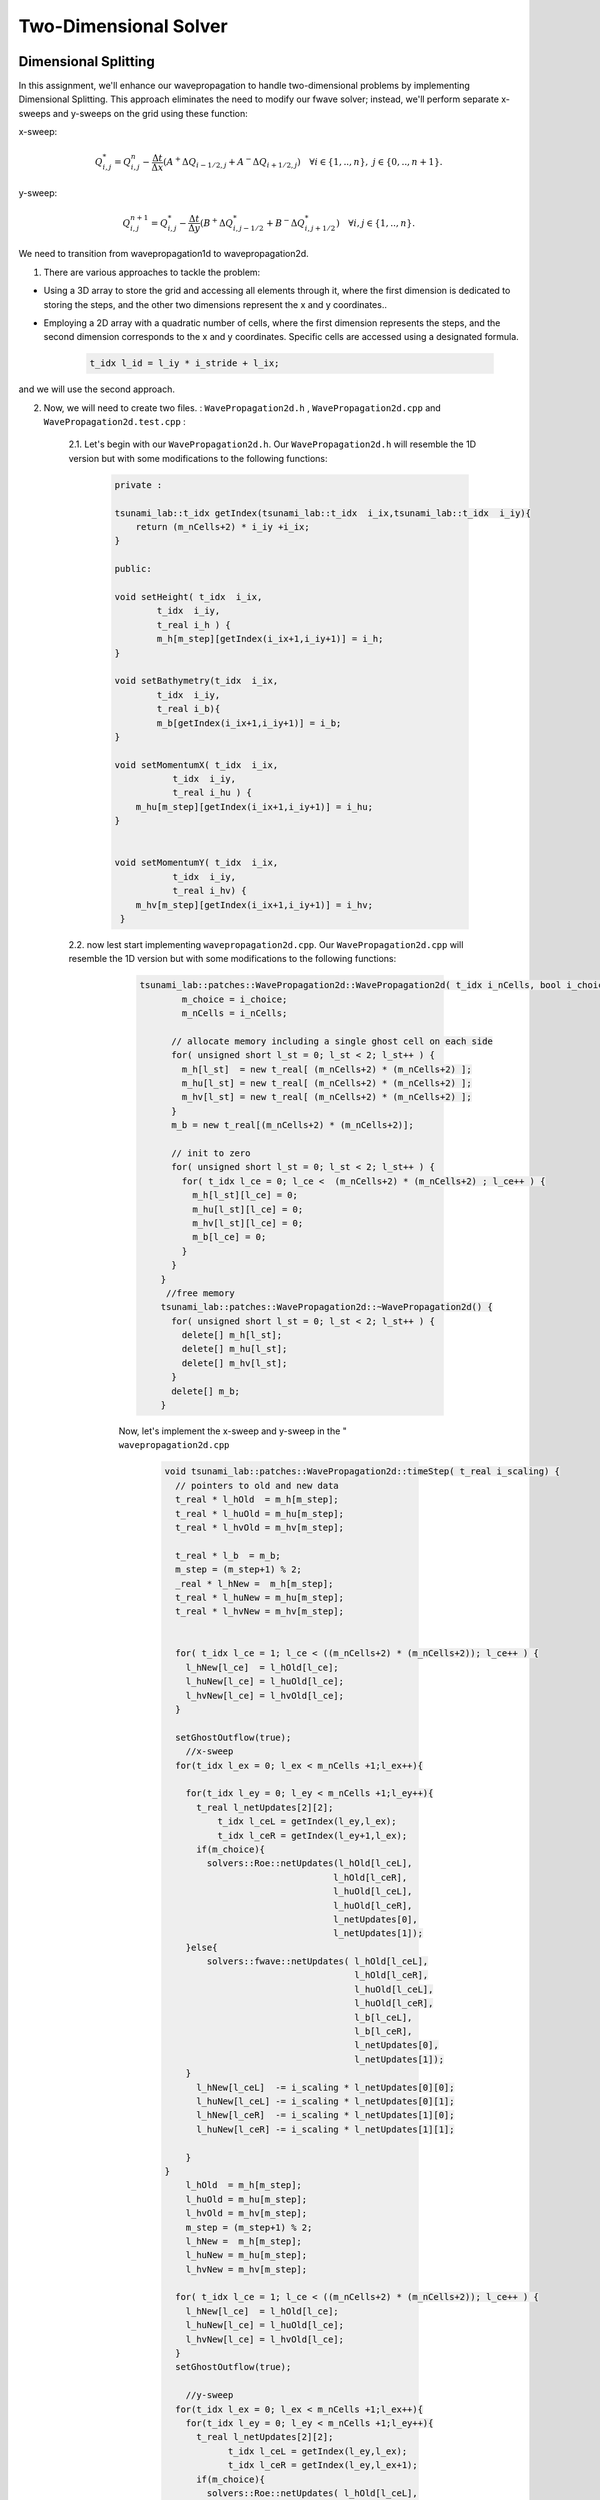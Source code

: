 
Two-Dimensional Solver
========================

Dimensional Splitting
---------------------------
In this assignment, we'll enhance our wavepropagation to handle two-dimensional problems by implementing Dimensional Splitting.
This approach eliminates the need to modify our fwave solver; instead, we'll perform separate x-sweeps and y-sweeps on the grid using these function:

x-sweep:

.. math:: Q_{i,j}^* = Q_{i,j}^n - \frac{\Delta t}{\Delta x} \left( A^+ \Delta Q_{i-1/2,j} + A^- \Delta Q_{i+1/2,j} \right)  \quad \forall i \in \{ 1, .., n \}, \; j \in \{ 0, .., n+1 \}.

y-sweep: 

.. math:: Q_{i,j}^{n+1} = Q_{i,j}^* - \frac{\Delta t}{\Delta y} \left( B^+ \Delta Q^*_{i,j-1/2} + B^- \Delta Q^*_{i,j+1/2} \right)  \quad \forall i,j \in \{ 1, .., n \}.


We need to transition from wavepropagation1d to wavepropagation2d.


1. There are various approaches to tackle the problem:

- Using a 3D array to store the grid and accessing all elements through it, where the first
  dimension is dedicated to storing the steps, and the other two dimensions represent the x and y coordinates..

- Employing a 2D array with a quadratic number of cells, where the first
  dimension represents the steps, and the second dimension corresponds
  to the x and y coordinates. Specific cells are accessed using a designated formula.

    .. code-block:: cpp

        t_idx l_id = l_iy * i_stride + l_ix;

and we will use the second approach.

2. Now, we will need to create two files. : ``WavePropagation2d.h`` , ``WavePropagation2d.cpp`` and ``WavePropagation2d.test.cpp`` :

    2.1. Let's begin with our ``WavePropagation2d.h``. Our  ``WavePropagation2d.h`` will resemble the 1D version but with some modifications to the following functions:

        .. code-block:: cpp

            private : 

            tsunami_lab::t_idx getIndex(tsunami_lab::t_idx  i_ix,tsunami_lab::t_idx  i_iy){
                return (m_nCells+2) * i_iy +i_ix;
            }

            public:

            void setHeight( t_idx  i_ix,
                    t_idx  i_iy,
                    t_real i_h ) {
                    m_h[m_step][getIndex(i_ix+1,i_iy+1)] = i_h;
            }

            void setBathymetry(t_idx  i_ix,
                    t_idx  i_iy,
                    t_real i_b){
                    m_b[getIndex(i_ix+1,i_iy+1)] = i_b;
            }

            void setMomentumX( t_idx  i_ix,
                       t_idx  i_iy,
                       t_real i_hu ) {
                m_hu[m_step][getIndex(i_ix+1,i_iy+1)] = i_hu;
            }


            void setMomentumY( t_idx  i_ix,
                       t_idx  i_iy,
                       t_real i_hv) {
                m_hv[m_step][getIndex(i_ix+1,i_iy+1)] = i_hv;
             }






    2.2. now lest start implementing ``wavepropagation2d.cpp``. Our  ``WavePropagation2d.cpp`` will resemble the 1D version but with some modifications to the following functions:

        .. code-block:: cpp

            tsunami_lab::patches::WavePropagation2d::WavePropagation2d( t_idx i_nCells, bool i_choice ) {
                    m_choice = i_choice;
                    m_nCells = i_nCells;

                  // allocate memory including a single ghost cell on each side
                  for( unsigned short l_st = 0; l_st < 2; l_st++ ) {
                    m_h[l_st]  = new t_real[ (m_nCells+2) * (m_nCells+2) ];
                    m_hu[l_st] = new t_real[ (m_nCells+2) * (m_nCells+2) ];
                    m_hv[l_st] = new t_real[ (m_nCells+2) * (m_nCells+2) ];
                  }
                  m_b = new t_real[(m_nCells+2) * (m_nCells+2)];

                  // init to zero
                  for( unsigned short l_st = 0; l_st < 2; l_st++ ) {
                    for( t_idx l_ce = 0; l_ce <  (m_nCells+2) * (m_nCells+2) ; l_ce++ ) {
                      m_h[l_st][l_ce] = 0;
                      m_hu[l_st][l_ce] = 0;
                      m_hv[l_st][l_ce] = 0;
                      m_b[l_ce] = 0;
                    }
                  }
                }
                 //free memory
                tsunami_lab::patches::WavePropagation2d::~WavePropagation2d() {
                  for( unsigned short l_st = 0; l_st < 2; l_st++ ) {
                    delete[] m_h[l_st];
                    delete[] m_hu[l_st];
                    delete[] m_hv[l_st];
                  }
                  delete[] m_b;
                }

        Now, let's implement the x-sweep and y-sweep in the " ``wavepropagation2d.cpp``

            .. code-block:: cpp
        
                void tsunami_lab::patches::WavePropagation2d::timeStep( t_real i_scaling) {
                  // pointers to old and new data
                  t_real * l_hOld  = m_h[m_step];
                  t_real * l_huOld = m_hu[m_step];
                  t_real * l_hvOld = m_hv[m_step];

                  t_real * l_b  = m_b; 
                  m_step = (m_step+1) % 2;
                  _real * l_hNew =  m_h[m_step];
                  t_real * l_huNew = m_hu[m_step];
                  t_real * l_hvNew = m_hv[m_step];


                  for( t_idx l_ce = 1; l_ce < ((m_nCells+2) * (m_nCells+2)); l_ce++ ) {
                    l_hNew[l_ce]  = l_hOld[l_ce];
                    l_huNew[l_ce] = l_huOld[l_ce];
                    l_hvNew[l_ce] = l_hvOld[l_ce];
                  }

                  setGhostOutflow(true);
                    //x-sweep
                  for(t_idx l_ex = 0; l_ex < m_nCells +1;l_ex++){ 

                    for(t_idx l_ey = 0; l_ey < m_nCells +1;l_ey++){
                      t_real l_netUpdates[2][2];
                          t_idx l_ceL = getIndex(l_ey,l_ex);
                          t_idx l_ceR = getIndex(l_ey+1,l_ex);
                      if(m_choice){
                        solvers::Roe::netUpdates(l_hOld[l_ceL],
                                                l_hOld[l_ceR],
                                                l_huOld[l_ceL],
                                                l_huOld[l_ceR],
                                                l_netUpdates[0],
                                                l_netUpdates[1]);
                    }else{
                        solvers::fwave::netUpdates( l_hOld[l_ceL],
                                                    l_hOld[l_ceR],
                                                    l_huOld[l_ceL],
                                                    l_huOld[l_ceR],
                                                    l_b[l_ceL],
                                                    l_b[l_ceR],
                                                    l_netUpdates[0],
                                                    l_netUpdates[1]);
                    }
                      l_hNew[l_ceL]  -= i_scaling * l_netUpdates[0][0];
                      l_huNew[l_ceL] -= i_scaling * l_netUpdates[0][1];
                      l_hNew[l_ceR]  -= i_scaling * l_netUpdates[1][0];
                      l_huNew[l_ceR] -= i_scaling * l_netUpdates[1][1];
      
                    }
                }
                    l_hOld  = m_h[m_step];
                    l_huOld = m_hu[m_step];
                    l_hvOld = m_hv[m_step];
                    m_step = (m_step+1) % 2;
                    l_hNew =  m_h[m_step];
                    l_huNew = m_hu[m_step];
                    l_hvNew = m_hv[m_step];

                  for( t_idx l_ce = 1; l_ce < ((m_nCells+2) * (m_nCells+2)); l_ce++ ) {
                    l_hNew[l_ce]  = l_hOld[l_ce];
                    l_huNew[l_ce] = l_huOld[l_ce];
                    l_hvNew[l_ce] = l_hvOld[l_ce];
                  }
                  setGhostOutflow(true);

                    //y-sweep
                  for(t_idx l_ex = 0; l_ex < m_nCells +1;l_ex++){ 
                    for(t_idx l_ey = 0; l_ey < m_nCells +1;l_ey++){
                      t_real l_netUpdates[2][2];
                            t_idx l_ceL = getIndex(l_ey,l_ex);
                            t_idx l_ceR = getIndex(l_ey,l_ex+1);
                      if(m_choice){
                        solvers::Roe::netUpdates( l_hOld[l_ceL],
                                                  l_hOld[l_ceR],
                                                  l_hvOld[l_ceL],
                                                  l_hvOld[l_ceR],
                                                  l_netUpdates[0],
                                                  l_netUpdates[1]);
                      }else{
                        solvers::fwave::netUpdates( l_hOld[l_ceL],
                                                    l_hOld[l_ceR],
                                                    l_hvOld[l_ceL],
                                                    l_hvOld[l_ceR],
                                                    l_b[l_ceL],
                                                    l_b[l_ceR],
                                                    l_netUpdates[0],
                                                    l_netUpdates[1]);
                      }
                      l_hNew[l_ceL]  -= i_scaling * l_netUpdates[0][0];
                      l_hvNew[l_ceL] -= i_scaling * l_netUpdates[0][1];
                      l_hNew[l_ceR]  -= i_scaling * l_netUpdates[1][0];
                      l_hvNew[l_ceR] -= i_scaling * l_netUpdates[1][1];
      
                    }
    
                  }

                }

            Let's implement our boundary:

                .. code-block:: cpp

                    void tsunami_lab::patches::WavePropagation2d::setGhostOutflow(bool i_choiceBoundry) {
                        m_choiceBoundry = i_choiceBoundry;
                        t_real * l_h = m_h[m_step];
                        t_real * l_hu = m_hu[m_step];
                        t_real * l_hv = m_hv[m_step];
                        t_real * l_b = m_b;
                        for (unsigned short l_qw = 0; l_qw < 2; ++l_qw){
                            for (unsigned short l_qe = 0; l_qe < 2; ++l_qe){
                                const int i = l_qw * (m_nCells + 2);
                                const int j = l_qe * (m_nCells + 2);
                                const int targetIndex = (m_nCells + 2 - l_qw) * (m_nCells + 2) + l_qe;

                                l_h[targetIndex] = l_h[i + j + l_qe + 1];
                                if(i_choiceBoundry){
                                l_hu[targetIndex] = -l_hu[i + j + l_qe + 1];
                                l_hv[targetIndex] = -l_hv[i + j + l_qe + 1];
                                }
                                else
                                {
                                    l_hu[targetIndex] = l_hu[i + j + l_qe + 1];
                                    l_hv[targetIndex] = l_hv[i + j + l_qe + 1];
                                }
                                l_b[targetIndex] = l_b[i + j + l_qe + 1];
                            }
                        }
                        // bottom row & top row
                        for (t_idx l_g = 1; l_g < m_nCells; l_g++)
                        { 
                            l_h[l_g] = l_h[getIndex(l_g,1)];
                            l_h[getIndex(l_g,m_nCells+1)] = l_h[getIndex(l_g,m_nCells)];

                            if(i_choiceBoundry)
                            {
                                l_hu[l_g] = -l_hu[getIndex(l_g,1)];
                                l_hu[getIndex(l_g,m_nCells+1)] = -l_hu[getIndex(l_g,m_nCells)];
                                l_hv[l_g] = -l_hv[getIndex(l_g,1)];
                                l_hv[getIndex(l_g,m_nCells+1)] = -l_hv[getIndex(l_g,m_nCells)];
                            }     
                            else
                            {
                                l_hu[l_g] = l_hu[getIndex(l_g,1)];
                                l_hu[getIndex(l_g,m_nCells+1)] = l_hu[getIndex(l_g,m_nCells)];
                                l_hv[l_g] = l_hv[getIndex(l_g,1)];
                                l_hv[getIndex(l_g,m_nCells+1)] = l_hv[getIndex(l_g,m_nCells)];
                            }
                            l_b[l_g] = l_b[getIndex(l_g,1)];
                            l_b[getIndex(l_g,m_nCells+1)] = l_b[getIndex(l_g,m_nCells)];
                        }

                        // leftest and rightest column
                        for (t_idx l_g = 1; l_g < m_nCells; l_g++)
                        {
                            l_h[getIndex(0,l_g)] = l_h[getIndex(1,l_g)];
                            l_h[getIndex(m_nCells+1,l_g)] = l_h[getIndex(m_nCells,l_g)];
                            if(i_choiceBoundry)
                            {
                                l_hu[getIndex(0,l_g)] = -l_hu[getIndex(1,l_g)];
                                l_hu[getIndex(m_nCells+1,l_g)] = -l_hu[getIndex(m_nCells,l_g)];
                                l_hv[getIndex(0,l_g)] = -l_hv[getIndex(1,l_g)];
                                l_hv[getIndex(m_nCells+1,l_g)] = -l_hv[getIndex(m_nCells,l_g)];
                            }
                            else
                            {
                                l_hu[getIndex(0,l_g)] = l_hu[getIndex(1,l_g)];
                                l_hu[getIndex(m_nCells+1,l_g)] = l_hu[getIndex(m_nCells,l_g)];
                                l_hv[getIndex(0,l_g)] = l_hv[getIndex(1,l_g)];
                                l_hv[getIndex(m_nCells+1,l_g)] = l_hv[getIndex(m_nCells,l_g)];
                            }
                                l_b[getIndex(0,l_g)] = l_b[getIndex(1,l_g)];
                                l_b[getIndex(m_nCells+1,l_g)] = l_b[getIndex(m_nCells,l_g)];
                        }

                                // Ecken des Gitters aktualisieren 
                                              //[0/0]
                                l_b[getIndex(0,0)] = l_b[getIndex(1,1)];
                                l_b[getIndex(m_nCells+1,0)] = l_b[getIndex(m_nCells,1)];
                                l_b[getIndex(0,m_nCells+1)] = l_b[getIndex(1,m_nCells)];
                                l_b[getIndex(m_nCells+1,m_nCells+1)] = l_b[getIndex(m_nCells,m_nCells)];
                                      
                                l_h[getIndex(0,0)] = l_h[getIndex(1,1)];
                                l_h[getIndex(m_nCells+1,0)] = l_h[getIndex(m_nCells,1)];
                                l_h[getIndex(0,mopo_nCells+1)] = l_h[getIndex(1,m_nCells)];
                                l_h[getIndex(m_nCells+1,m_nCells+1)] = l_h[getIndex(m_nCells,m_nCells)];

                                l_hu[getIndex(0,0)] = l_hu[getIndex(1,1)];
                                l_hu[getIndex(m_nCells+1,0)] = l_hu[getIndex(m_nCells,1)];
                                l_hu[getIndex(0,m_nCells+1)] = l_hu[getIndex(1,m_nCells)];
                                l_hu[getIndex(m_nCells+1,m_nCells+1)] = l_hu[getIndex(m_nCells,m_nCells)];

                                l_hv[getIndex(0,0)] = l_hv[getIndex(1,1)];
                                l_hv[getIndex(m_nCells+1,0)] = l_hv[getIndex(m_nCells,1)];
                                l_hv[getIndex(0,m_nCells+1)] = l_hv[getIndex(1,m_nCells)];
                                l_hv[getIndex(m_nCells+1,m_nCells+1)] = l_hv[getIndex(m_nCells,m_nCells)];
                         }
                    }
                
      .. important::

        tsunami_lab::t_idx getIndex(tsunami_lab::t_idx  i_ix,tsunami_lab::t_idx  i_iy){
        return (m_nCells+2) * i_iy +i_ix;
        }

        where our strid is m_nCells+2


      finally lets implement the ``WavePropagation2d.test.cpp``: 

      .. code-block:: cpp

            
            #include <catch2/catch.hpp>
            #include "WavePropagation2d.h"
            TEST_CASE( "Test the 2d wave propagation solver.", "[WaveProp2d]" ) {
            


              tsunami_lab::patches::WavePropagation2d m_waveProp( 100 , true );

              std::size_t  l_ce;

              for( std::size_t l_ce = 0; l_ce < 100+1; l_ce++ ) {
                for( std::size_t l_cy = 0; l_cy < 100+1; l_cy++ ){
                  
              
                m_waveProp.setHeight( l_ce,
                                      l_cy,
                                      5 );
                m_waveProp.setMomentumX( l_ce,
                                        l_cy,
                                        0 );
                m_waveProp.setMomentumY( l_ce,
                                        l_cy,
                                        0 );

                m_waveProp.setGhostOutflow(true);                         
              
                }
              }

              // set outflow boundary condition

              // perform a time step
            
                m_waveProp.setGhostOutflow(true);
                m_waveProp.timeStep(0.1);
              

              // steady state
              for( std::size_t l_cy = 1; l_cy < 50  ; l_cy++ ) {  
                for( std::size_t l_cx = 1; l_cx < 100 ; l_cx++ ) {
                  l_ce = (l_cx+1)  + (l_cy+1 ) * (100+2); 
                REQUIRE( m_waveProp.getHeight()[l_ce]   == Approx( 5.0f) );
                REQUIRE( m_waveProp.getMomentumX()[l_ce] == Approx( 0 ) );
                  }
                }

              REQUIRE( m_waveProp.getHeight()[49]   == Approx(5.0) );
              REQUIRE( m_waveProp.getMomentumX()[49] == Approx( 0.0 ));

              REQUIRE( m_waveProp.getHeight()[50]   == Approx(5.0) );
              REQUIRE( m_waveProp.getMomentumX()[50] == Approx(0.0) );

              // steady state
              for( std::size_t l_ce = 50; l_ce < 100; l_ce++ ) {
                REQUIRE( m_waveProp.getHeight()[l_ce]   == Approx(5.0) );
                REQUIRE( m_waveProp.getMomentumX()[l_ce] == Approx(0.0) );
              }

            }


                        
circular dam break setup 
........................


After enabling our wavepropagation to accommodate a 2D system, we can now proceed to implement a circular dam break setup within
the specified domain :math:`[-50, 50]^2` This will be achieved by utilizing the following initial values:

  .. math::

            \begin{cases}
                        [h, hu, hv]^T = [10, 0, 0]^T &\text{if } \sqrt{x^2+y^2} < 10 \\
                        [h, hu, hv]^T = [5, 0, 0]^T  \quad &\text{else}
                        \end{cases}



We need to generate the following files in setup:   ``DamBreak2d.cpp`` , ``DamBreak2d.h`` and ``DamBreak2d.test.cpp``

1. lets start by implemeting ``DamBreak2d.h``


.. code-block:: cpp 


  #ifndef TSUNAMI_LAB_SETUPS_DAM_BREAK_2D_H
  #define TSUNAMI_LAB_SETUPS_DAM_BREAK_2D_H

  #include "../Setup.h"

  namespace tsunami_lab {
    namespace setups {
      class DamBreak2d;
    }
  }

  /**
  * 2d dam break setup.
  **/
  class tsunami_lab::setups::DamBreak2d: public Setup {

  public:

    /**
     * @brief Gets the water height at a given point.
     *
     * @param i_x x-coordinate of the queried point.
     * @return height at the given point.
     **/
    t_real getHeight( t_real i_x,
                      t_real i_y) const;

    /**
     * @brief Gets the momentum in x-direction.
     *
     * @return momentum in x-direction.
     **/
    t_real getMomentumX( t_real,
                         t_real ) const;

    /**
     * @brief Gets the momentum in y-direction.
     * @return momentum in y-direction.
     **/
    t_real getMomentumY( t_real,
                         t_real ) const;

    /**
     * @brief Gets the bathymetry.
     * @return bathymetry.
     **/                
    t_real getBathymetry( t_real,
                          t_real ) const ;
  };

  #endif



2. lets implement the ``DamBreak2d.cpp`` :

  .. code-block:: cpp

   
    #include "DamBreak2d.h"
    #include "cmath"

    tsunami_lab::t_real tsunami_lab::setups::DamBreak2d::getHeight( t_real i_x,
                                                                t_real i_y) const {
      if(std::sqrt((i_x*i_x)+(i_y*i_y)) < 10){
        return 10;
      } else{
        return 5;
      }

    }

    tsunami_lab::t_real tsunami_lab::setups::DamBreak2d::getMomentumX( t_real ,
                                                                   t_real ) const {
      return 0;
    }



    tsunami_lab::t_real tsunami_lab::setups::DamBreak2d::getMomentumY( t_real ,
                                                                   t_real ) const {
      return 0;
    }

    tsunami_lab::t_real tsunami_lab::setups::DamBreak2d::getBathymetry( t_real ,
                                                                    t_real ) const {
      return 0;
    }


3. now lets implement our test unit for the circular dambreak in the ``DamBreak2d.test.cpp``: 

.. code-block:: cpp


      #include <catch2/catch.hpp>
      #include "DamBreak2d.h"

      TEST_CASE( "Test the two-dimensional dam break setup.", "[DamBreak2d]" ) {
        tsunami_lab::setups::DamBreak2d l_damBreak;

        // left side
        REQUIRE( l_damBreak.getHeight( 2, 4 ) == 10.0 );

        REQUIRE( l_damBreak.getMomentumX( 2, 0 ) == 0 );

        REQUIRE( l_damBreak.getMomentumY( 2, 0 ) == 0 );

        REQUIRE( l_damBreak.getHeight( 2, 5 ) == 10.0  );

        REQUIRE( l_damBreak.getMomentumX( 2, 5 ) == 0 );

        REQUIRE( l_damBreak.getMomentumY( 2, 2 ) == 0 );

        // right side
        REQUIRE( l_damBreak.getHeight( 4, 0 ) == 10.0  );

        REQUIRE( l_damBreak.getMomentumX( 4, 0 ) == 0 );

        REQUIRE( l_damBreak.getMomentumY( 4, 0 ) == 0 );

        REQUIRE( l_damBreak.getHeight( 4, 5 ) == 10.0  );

        REQUIRE( l_damBreak.getMomentumX( 4, 5 ) == 0 );

        REQUIRE( l_damBreak.getMomentumY( 4, 2 ) == 0 );  
      }


4. simulation


Now, we'll model the circular DamBreak, incorporating a reflective boundary.


  .. video:: _static/Dambreak2d.mp4
   :width: 700
   :height: 500
   :autoplay:


In the simulation, we will observe how the waves reflect on the border of our domain.


Illustration of the support for bathymetry
................................................


Include bathymetric data in our circular DamBreak simulation:

First, let's modify our 'getBathymetry' function: 

.. code-block:: cpp

  tsunami_lab::t_real tsunami_lab::setups::DamBreak2d::getBathymetry( t_real i_x,
                                                                    t_real ) const {
  if( (i_x > 35) &  (i_x < 40) ){
    return 10 ;
  }else{
    return 0;
    }
  }

And don't forget to set the water height to zero wherever the bathymetry is present

.. code-block:: cpp

  tsunami_lab::t_real tsunami_lab::setups::DamBreak2d::getHeight( t_real i_x,
                                                                t_real i_y) const {

    if( (i_x > 35) &  (i_x < 40) ){
      return 0 ;
    }else{

      if(std::sqrt((i_x*i_x)+(i_y*i_y)) < 10){
        return 10;
      } else{
        return 5;
      }
    }

  }

.. video:: _static/Dambreak2dWithBathymetry.mp4
   :width: 700
   :autoplay:

In the simulation, we'll observe how water waves interact and reflect off the obstacle we've introduced.




Stations
---------

Add a new class Stations
........................


There are numerous methods for implementing a station class, but we chose to implement it using a struct object for the station. Initially, we create a struct object for the station and include it in the ``constant.h`` file.

.. code-block:: cpp

  struct Station {
    std::string i_name;
    tsunami_lab::t_real i_x,i_y;
    }; 


To retrieve user data for the station, we first created a JSON file named ``stations.json`` in the ``config`` folder.

.. code-block::

    {
        "frequency": 2,
        "stations": [
            {
                "i_name": "Dart",
                "i_x": -51,
                "i_y": -51
            },
            {
                "i_name": "Habibi",
                "i_x": 0.75,
                "i_y": 30.75
            }
        ]
    }
  

.. important::

  You have the option to include station data in the JSON file, and upon running
  the code, the stations will be automatically written to the ``station`` folder.

  The station's coordinates must fall within our designated boundary, in our case within the range of :math:`[-50, 50]^2`.
  If the coordinates lie outside this boundary, they will not be saved in the station folder.

  the boundary can be effected throguh the following inputs (dimension  domain_start) thats can be found in the ``config.json`` file.
  
Now, we need to create functions in the ``\tsunami_lab\src\io\JsReader\Configuration.cpp`` file to read data from a JSON file and . One function should be implemented
to retrieve the coordinates of the stations, and another one to retrieve the frequency.

  .. code-block:: cpp

      void tsunami_lab::io::Configuration::readStationsFromJson(std::vector<tsunami_lab::Station> & stations) {
      std::string filename = "configs/stations.json";
      std::ifstream file(filename);
      if (!file.is_open()) {
          std::cerr << "Error opening file: " << filename << std::endl;
          return;
      }

      json json_data;
      file >> json_data;
      file.close();

      stations.clear(); 

      for (const auto& station_data : json_data["stations"]) {
          tsunami_lab::Station station;
          station.i_name = station_data["i_name"];
          station.i_x = station_data["i_x"];
          station.i_y = station_data["i_y"];
          stations.push_back(station);
      }
    }

    tsunami_lab::t_real  tsunami_lab::io::Configuration::getFrequency(){
        std::string filename = "configs/stations.json";
        std::ifstream file(filename);
        if (!file.is_open()) {
            std::cerr << "Error opening file: " << filename << std::endl;
            return 0;
        }
        json json_data;
        file >> json_data;
        file.close();
        return json_data["frequency"];
    }


lets now add a Station class in the io folder. for the Station class we will need to creat the following files : ``Station.cpp``
, ``Station.h`` and ``Station.test.cpp``.


2. lets implement the ``Station.h`` : 

  .. code-block:: cpp

    #ifndef TSUNAMI_LAB_IO_STATIONS
    #define TSUNAMI_LAB_IO_STATIONS

    #include "../../constants.h"
    #include "../JsReader/Configuration.h"
    #include "string"
    #include <fstream>
    #include <vector>

    namespace tsunami_lab {
      namespace io {
        class Station;
      }
    }

    class tsunami_lab::io::Station{
        public:
            static void write(tsunami_lab::t_idx              i_x,
                              tsunami_lab::t_idx              i_y,
                              tsunami_lab::t_idx              i_time_in_seconds,
                              tsunami_lab::t_real             i_water_height,
                              std::string                     i_csv_path);
    };

    #endif

every station has an x , y coordinate , a frequence which is i_time_in_seconds and a name.


3. now lets implement ``Station.cpp`` file : 

.. code-block:: cpp

  #include "Station.h"

  void tsunami_lab::io::Station::write(tsunami_lab::t_idx              i_x,
                                      tsunami_lab::t_idx              i_y,
                                      tsunami_lab::t_idx              i_time_in_seconds,
                                      tsunami_lab::t_real             i_water_height,
                                      std::string                     i_csv_path){


      std::ofstream io_stream(i_csv_path,std::ios::app);
      if (!io_stream.is_open()) {
          std::cerr << "Error opening file: " << i_csv_path << std::endl;
          return ; 
      }
      std::uintmax_t fileSize = std::filesystem::file_size(i_csv_path);
      if(fileSize == 0){
          io_stream << "x,y,water_height,time_in_seconds";
      }
      io_stream << "\n";
      io_stream << i_x << "," << i_y << "," << i_water_height << "," << i_time_in_seconds;
      io_stream << std::flush;

  }

implementation of a time step-independent output frequency for the stations.
............................................................................

To provide names and locations for our solver, we will utilize the station JSON file. Each station will have its dedicated folder within the station directory, containing its respective CSV solution.
Before implementing this, let's establish a boundary for our stations. If a station falls outside of this boundary, its solution will not be saved in the station folder.

.. code-block:: cpp

  l_stations.erase(
  std::remove_if(l_stations.begin(), l_stations.end(), [&](const auto& station) {
      if (station.i_x < l_domain_start || station.i_x > l_temp_dimension + l_domain_start ||
          station.i_y < l_domain_start || station.i_y > l_temp_dimension + l_domain_start) {
          std::cout << "\033[1;31m\u2717 " << station.i_name << " is out of boundary \033[0m " << std::endl;
          return true; // Remove the station
      }else{
          std::cout << "\033[1;32m\u2713 " << station.i_name << " is in boundary \033[0m " << std::endl;
      }
      return false; // Keep the station
  }),
  l_stations.end());


Now, let's implement a time step-independent output frequency for the stations in main.cpp. We will use the following function.
To calculate the index of the x and y coordinates, we will use the following formula:

.. important::

      tsunami_lab::t_idx l_ix = ((station.i_x - l_domain_start ) / l_dxy )+1;
      tsunami_lab::t_idx l_iy = ((station.i_y - l_domain_start ) / l_dxy )+1;
  
.. code-block:: cpp

      if(l_current_frequency_time <= l_simTime){
      for (const auto& station : l_stations) {
        std::string l_foldername = "stations/"+station.i_name;
        if (!std::filesystem::exists(l_foldername)){
              std::filesystem::create_directory(l_foldername);
        }
        tsunami_lab::t_idx l_ix = ((station.i_x - l_domain_start ) / l_dxy )+1;
        tsunami_lab::t_idx l_iy = ((station.i_y - l_domain_start ) / l_dxy )+1;
        tsunami_lab::t_idx l_id = l_iy * l_waveProp->getStride() + l_ix; 
        const tsunami_lab::t_real* l_water_height =  l_waveProp->getHeight();
        std::string l_station_path = l_foldername +"/"+ station.i_name+".csv"; 
        tsunami_lab::io::Station::write(l_ix,
                                        l_iy,
                                        l_simTime,
                                        l_water_height[l_id],
                                        l_station_path
                                        );

      }
      l_current_frequency_time = l_current_frequency_time + l_frequency;
    }



Comparison of the two-dimensional solver to our one-dimensional solver at a set of stations
............................................................................................

for the wavepropagation1d we will choose the following station settings: 

.. code-block::

{
    "frequency": 1,
    "stations": [
        {
            "i_name": "Dam2+WP2",
            "i_x": 8,
            "i_y": 0
        }
    ]

}
and the following initial settings : 

.. ciode-block:: 

{
    "solver" : "fwave",
    "dimension" : 100,
    "setup" :  "dambreak2d",
    "nx" : 100,
    "ny" : 1,
    "hu" : 1,
    "location" : 3.0,
    "hv":0.0,
    "hr": 55,
    "hl": 25,
    "domain_start" : -50,
    "wavepropagation" : "2d",
    "endtime" : 40

}
  
For wavepropagation2d, we'll select identical station and initial configurations as those chosen for wavepropagation1d. 

Next, navigate to the station directory and generate plots for the station CSV file corresponding to each wavepropagation scenario.

lets simulate the station data for the both wavepropagation:



.. image:: _static/stationcompersion.png
   :width: 700px
   :height: 700px
   :scale: 100 %
   :alt: alternate text
   :align: right




During the simulation, it becomes apparent that the heights of the 1D wave propagation with dambreak2D start higher than those of the 2D wave propagation. The former reaches a
steady state, while the latter exhibits a non-steady chart.


Personal Contribution
---------------------

- Ward Tammaa, Daniel Schicker Doxygen Documentation
- Mohamad Khaled Minawe, Ward Tammaa, Daniel Schicker Sphnix Documentation
- Daniel Schicker, Mohamad Khaled Minawe , Ward Tammaa functions implementation
- Mohamad Khaled Minawe, Daniel Schicker, Ward Tammaa Unit Testing
- Mohamad Khaled Minawe, Daniel Schicker Geogebra Datei(Calculations for the Unit Tests)
- Ward Tammaa Hosting the code , Action runner


    